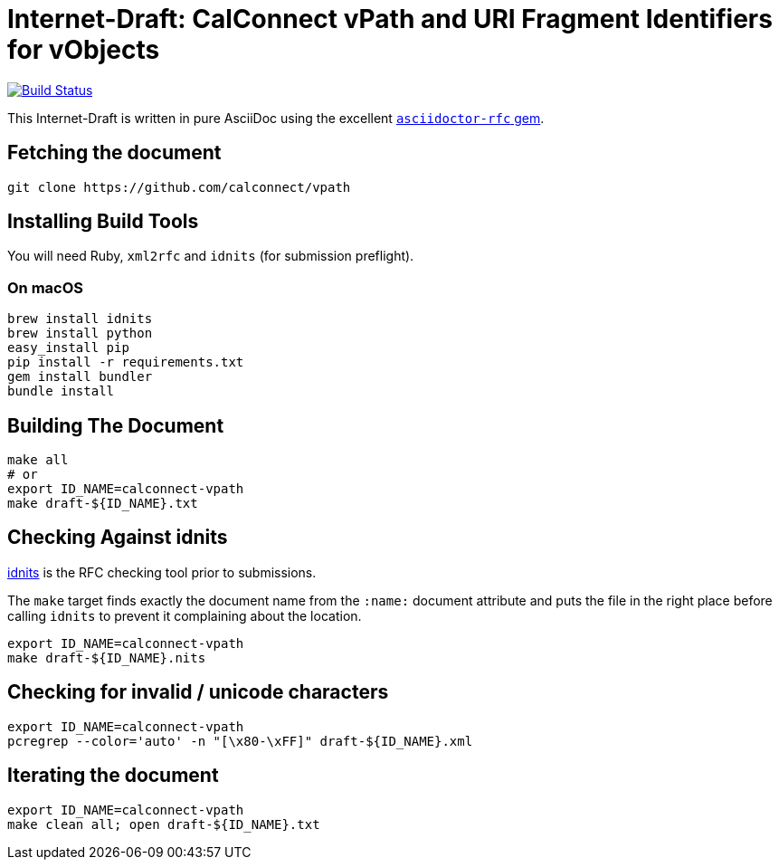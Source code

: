 = Internet-Draft: CalConnect vPath and URI Fragment Identifiers for vObjects

image:https://img.shields.io/travis/calconnect/vpath/master.svg[
	Build Status, link="https://travis-ci.org/calconnect/vpath"]

This Internet-Draft is written in pure AsciiDoc using the excellent
https://github.com/calconnect/asciidoctor-rfc[`asciidoctor-rfc` gem].

== Fetching the document

[source,sh]
----
git clone https://github.com/calconnect/vpath
----

== Installing Build Tools

You will need Ruby, `xml2rfc` and `idnits` (for submission preflight).

=== On macOS

[source,sh]
----
brew install idnits
brew install python
easy_install pip
pip install -r requirements.txt
gem install bundler
bundle install
----

== Building The Document

[source,sh]
----
make all
# or
export ID_NAME=calconnect-vpath
make draft-${ID_NAME}.txt
----

== Checking Against idnits

https://tools.ietf.org/tools/idnits/[idnits] is the RFC checking tool prior to
submissions.

The `make` target finds exactly the document name from the `:name:` document
attribute and puts the file in the right place before calling `idnits` to
prevent it complaining about the location.

[source,sh]
----
export ID_NAME=calconnect-vpath
make draft-${ID_NAME}.nits
----

== Checking for invalid / unicode characters

[source,sh]
----
export ID_NAME=calconnect-vpath
pcregrep --color='auto' -n "[\x80-\xFF]" draft-${ID_NAME}.xml
----

== Iterating the document

[source,sh]
----
export ID_NAME=calconnect-vpath
make clean all; open draft-${ID_NAME}.txt
----


